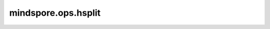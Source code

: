 mindspore.ops.hsplit
=====================

.. py:function:: mindspore.ops.hsplit(input, indices_or_sections)

    水平地将输入Tensor分割成多个子Tensor。等同于 `axis=1` 时的 `ops.tensor_split` 。

    参数：
        - **input** (Tensor) - 待分割的Tensor。
        - **indices_or_sections** (Union[int, tuple(int), list(int)]) - 参考 :func:`mindspore.ops.tensor_split`.

    返回：
        tuple[Tensor]。

    异常：
        - **TypeError** - 如果 `input` 不是Tensor。
        - **ValueError** - 如果 `input` 的维度小于2。
